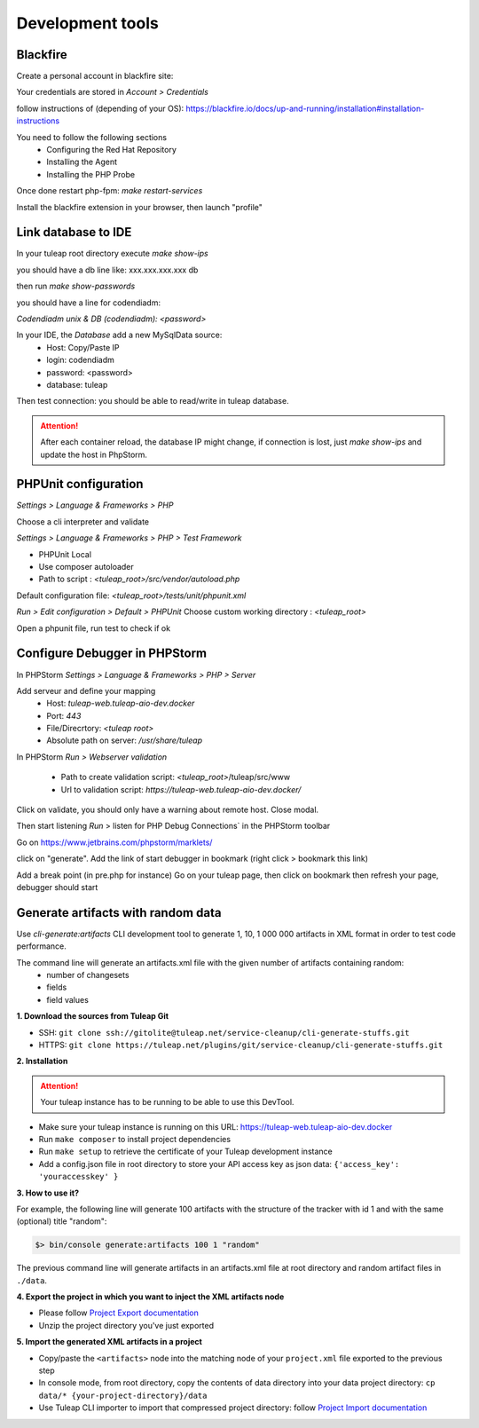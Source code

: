 Development tools
=================

Blackfire
---------

Create a personal account in blackfire site:

Your credentials are stored in `Account > Credentials`

follow instructions of (depending of your OS):
https://blackfire.io/docs/up-and-running/installation#installation-instructions

You need to follow the following sections
 - Configuring the Red Hat Repository
 - Installing the Agent
 - Installing the PHP Probe

Once done restart php-fpm: `make restart-services`

Install the blackfire extension in your browser, then launch "profile"


Link database to IDE
--------------------

In your tuleap root directory execute
`make show-ips`

you should have a db line like:
xxx.xxx.xxx.xxx db


then run `make show-passwords`

you should have a line for codendiadm:

`Codendiadm unix & DB (codendiadm): <password>`


In your IDE, the `Database` add a new MySqlData source:
 - Host: Copy/Paste IP
 - login: codendiadm
 - password: <password>
 - database: tuleap

Then test connection: you should be able to read/write in tuleap database.

.. attention::

    After each container reload, the database IP might change, if connection is lost, just `make show-ips` and update the host in PhpStorm.



PHPUnit configuration
---------------------

`Settings > Language & Frameworks > PHP`

Choose a cli interpreter and validate

`Settings > Language & Frameworks > PHP > Test Framework`

- PHPUnit Local
- Use composer autoloader
- Path to script : `<tuleap_root>/src/vendor/autoload.php`

Default configuration file: `<tuleap_root>/tests/unit/phpunit.xml`

`Run > Edit configuration > Default > PHPUnit`
Choose custom working directory : `<tuleap_root>`

Open a phpunit file, run test to check if ok

Configure Debugger in PHPStorm
------------------------------

In PHPStorm `Settings > Language & Frameworks > PHP > Server`


Add serveur and define your mapping
 - Host: `tuleap-web.tuleap-aio-dev.docker`
 - Port: `443`
 - File/Direcrtory: `<tuleap root>`
 - Absolute path on server: `/usr/share/tuleap`

In PHPStorm `Run > Webserver validation`

 - Path to create validation script: `<tuleap_root>`/tuleap/src/www
 - Url to validation script: `https://tuleap-web.tuleap-aio-dev.docker/`

Click on validate, you should only have a warning about remote host.
Close modal.

Then start listening `Run` > listen for PHP Debug Connections` in the PHPStorm toolbar


Go on https://www.jetbrains.com/phpstorm/marklets/

click on "generate".
Add the link of start debugger in bookmark (right click > bookmark this link)

Add a break point (in pre.php for instance)
Go on your tuleap page, then click on bookmark then refresh your page,
debugger should start


Generate artifacts with random data
-----------------------------------

Use *cli-generate:artifacts* CLI development tool to generate 1, 10, 1 000 000 artifacts in XML format in order to test code performance.

The command line will generate an artifacts.xml file with the given number of artifacts containing random:
 * number of changesets
 * fields
 * field values

**1. Download the sources from Tuleap Git**

* SSH: ``git clone ssh://gitolite@tuleap.net/service-cleanup/cli-generate-stuffs.git``
* HTTPS: ``git clone https://tuleap.net/plugins/git/service-cleanup/cli-generate-stuffs.git``


**2. Installation**

.. attention::

    Your tuleap instance has to be running to be able to use this DevTool.

* Make sure your tuleap instance is running on this URL: https://tuleap-web.tuleap-aio-dev.docker
* Run ``make composer`` to install project dependencies
* Run ``make setup`` to retrieve the certificate of your Tuleap development instance
* Add a config.json file in root directory to store your API access key as json data: ``{'access_key': 'youraccesskey' }``

**3. How to use it?**

For example, the following line will generate 100 artifacts with the structure of the tracker with id 1 and with the same (optional) title "random":

.. sourcecode:: shell

    $> bin/console generate:artifacts 100 1 "random"

The previous command line will generate artifacts in an artifacts.xml file at root directory and random artifact files in ``./data``.


**4. Export the project in which you want to inject the XML artifacts node** \

* Please follow `Project Export documentation <https://docs.tuleap.org/administration-guide/projects-management/export-import/project-export.html>`_
* Unzip the project directory you've just exported

**5. Import the generated XML artifacts in a project**

* Copy/paste the ``<artifacts>`` node into the matching node of your ``project.xml`` file exported to the previous step
* In console mode, from root directory, copy the contents of data directory into your data project directory: ``cp data/* {your-project-directory}/data``
* Use Tuleap CLI importer to import that compressed project directory: follow `Project Import documentation <https://docs.tuleap.org/administration-guide/projects-management/export-import/project-import.html>`_
